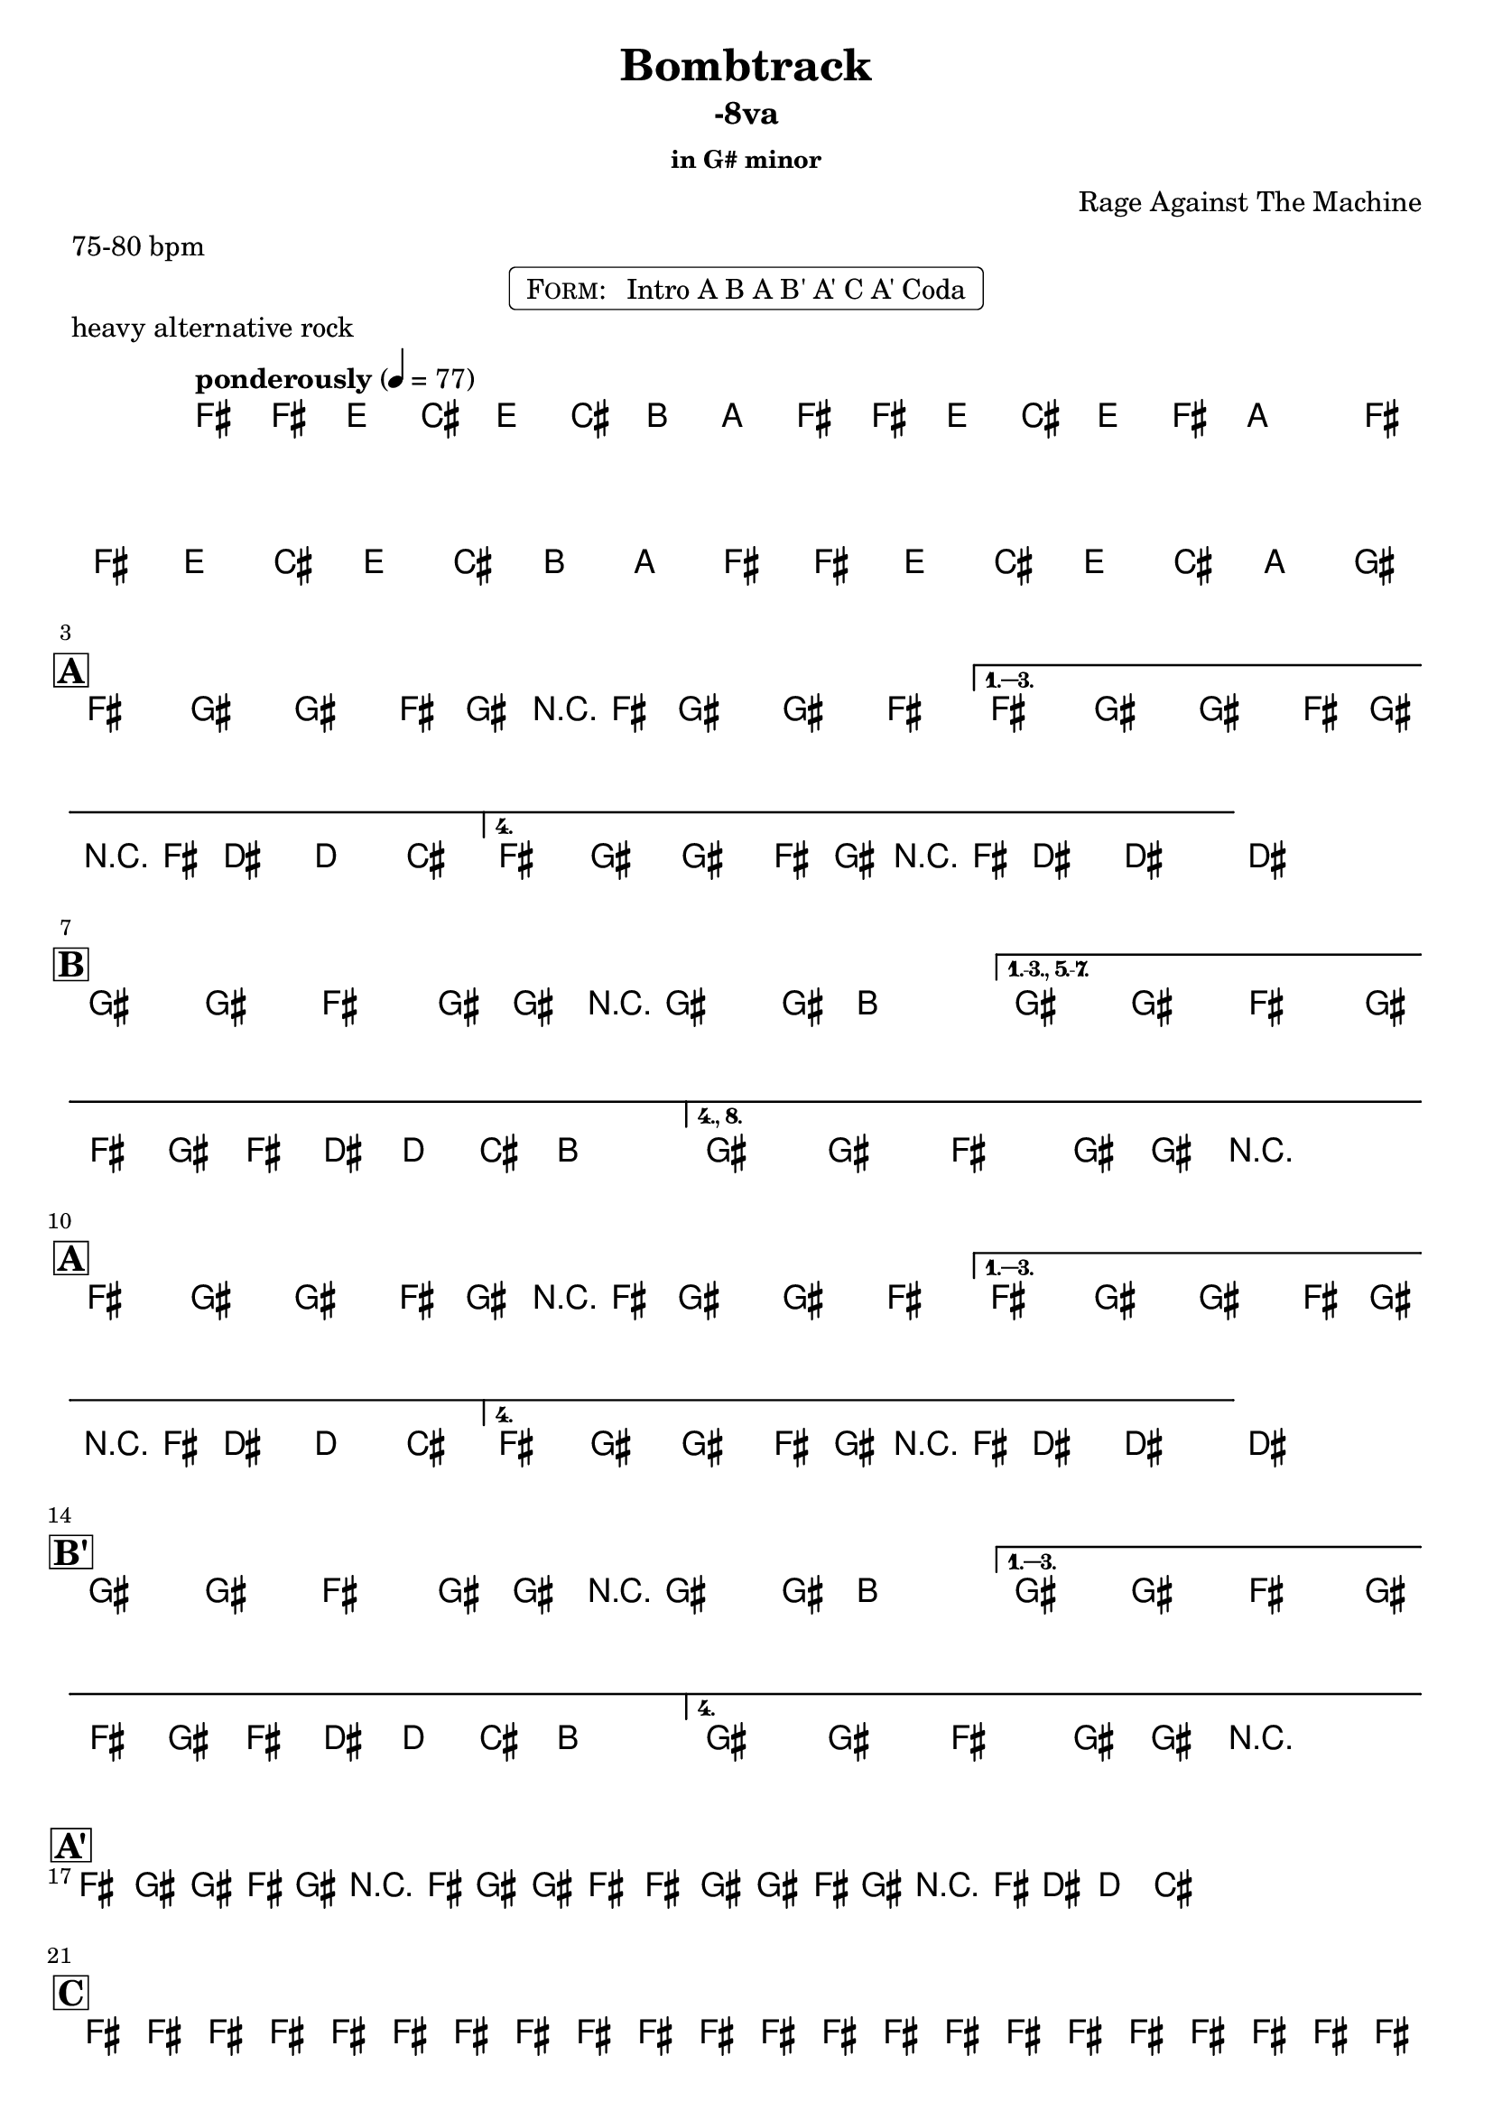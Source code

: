 \version "2.13.46"

%
% $File$
% $Date$
% $Revision$
% $Author$
%

\header {
  title = "Bombtrack"
  subtitle = "-8va"
  subsubtitle = "in G# minor"

  composer = "Rage Against The Machine"
  poet = ""
  enteredby = "Max Deineko"

  meter = "75-80 bpm"
  piece = "heavy alternative rock"
  version = "$Revision$"

  copyright = "" % "Transcribed and/or arranged by MaX"
  tagline = "$Revision$ $Date$" % ""
}


harm = \chords {
  \set Score.skipBars = ##t
  \set Score.markFormatter = #format-mark-box-letters

  s1 * 2

  \break
  \mark \markup {\box \bold "A"}

  s1 * 4

  \break
  \mark \markup {\box \bold "B"}

  s1 * 3

  \break
  \mark \markup {\box \bold "A"}

  s1 * 4

  \break
  \mark \markup {\box \bold "B'"}

  s1 * 3

  \break
  \mark \markup {\box \bold "A'"}

  s1 * 4

  \break
  \mark \markup {\box \bold "C"}

  s1 * 4

  \break
  \mark \markup { \musicglyph #"scripts.coda" }
  s2

}

mel = \relative c' {
  \set Score.skipBars = ##t
  \set Score.markFormatter = #format-mark-box-letters
  \override Staff.TimeSignature #'style = #'()

  \clef treble
  \key e \minor
  \time 4/4
  \tempo "ponderously" 4 = 77

  \repeat volta 2 {
    e16 \p e'_\markup \italic { gtr & bass } d b d b a g e e' d b d e
    \pitchedTrill g8 _\markup \italic { trill every other time } \startTrillSpan gis |
    e,16 \stopTrillSpan e' d b d b a g e16 e' d b d b g fis^\markup{\italic till cue} |
  }

  \key fis \minor

  %
  % A
  %
  \repeat volta 4 {
    e8_\ff fis _\markup \italic { heavy backbeat, gtr & bass unisono } fis' e,16 fis r e fis8 fis' e |
  }
  \alternative {
    { e,8 fis fis' e,16 fis r e cis'8-> c-> b-> | }
    { e,8 fis fis' e,16 fis r e cis'8->_\markup{\italic break} ~ cis4 ~ | }
  }
  cis1 |

  %
  % B
  %
  \bar "|:"
  fis,8 \f fis e fis16 fis r fis8 fis16 a4 |
  \set Score.repeatCommands = #'((volta "1.-3., 5.-7."))
  fis8 fis e fis16 e fis' e16 cis c b a8. |
  \set Score.repeatCommands = #'((volta #f) (volta "4., 8.") end-repeat)
  fis8 fis e fis16 fis r2_\markup{\italic fill} |
  %^\markup{\hspace #-6.0 D.S. upto B \hspace #-1.0 \tiny\bold4.}
  \set Score.repeatCommands = #'((volta #f)) |

  %
  % A
  %
  \repeat volta 4 {
    e8 \ff fis fis' e,16 fis r e fis8 fis' e |
  }
  \alternative {
    { e,8 fis fis' e,16 fis r e cis'8-> c-> b-> | }
    { e,8 fis fis' e,16 fis r e cis'8->_\markup{\italic break} ~ cis4 ~ | }
  }
  cis1 |

  %
  % B'
  %
  \repeat volta 4 {
    fis,8 \f fis e fis16 fis r fis8 fis16 a4 |
  }
  \alternative {
    { fis8 fis e fis16 e fis' e16 cis c b a8. | }
    { fis8 fis e fis16 fis r2_\markup{\italic fill} | }
  }


  %
  % A'
  %
  \repeat volta 2 {
    \repeat percent 2 {
      e8 ^\markup{\hspace #1.5 \musicglyph #"scripts.segno" } \ff
      fis fis' e,16 fis r e fis8 fis' e
      e,8 fis fis' e,16 fis r e cis'8-> c-> b->
      ^\markup{\hspace #27.0 \musicglyph #"scripts.coda"}
      |
    }
  }

  %
  % C
  %
  e,16 \mp \< e e e e e e e e e e e e e e e |
  e e e e e e e e e e e e e e e e |
  \repeat volta 2 {
    fis16 \! \f e fis e a8 fis16 e fis16 e fis8 r4 |
    fis16 e fis e a8 fis16 e fis16 e cis' a c a b a _\markup{\hspace #-33.0 \italic{solo till cue, then} \bold { D.S. con rep. al coda}} |
  }

  r8 \ff b-> bes-> a-> r2 |

  \bar "|."
}

\markup {
    \fill-line { % This centers the words, which looks nicer
    \hspace #1.0 % gives the fill-line something to work with
    \rounded-box \pad-markup #0.3 {
      \column {
        \line{
          \hspace #0.5
          \smallCaps Form:
          \hspace #1
          Intro A B A B' A' C A' Coda
          \hspace #0.5
        }
      }
    }
    \hspace #1.0 % gives the fill-line something to work with
  }
}

\score {
  \transpose c d {
    <<
      \harm
      \mel
    >>
  }
}

\layout {
  ragged-last = ##t
}
